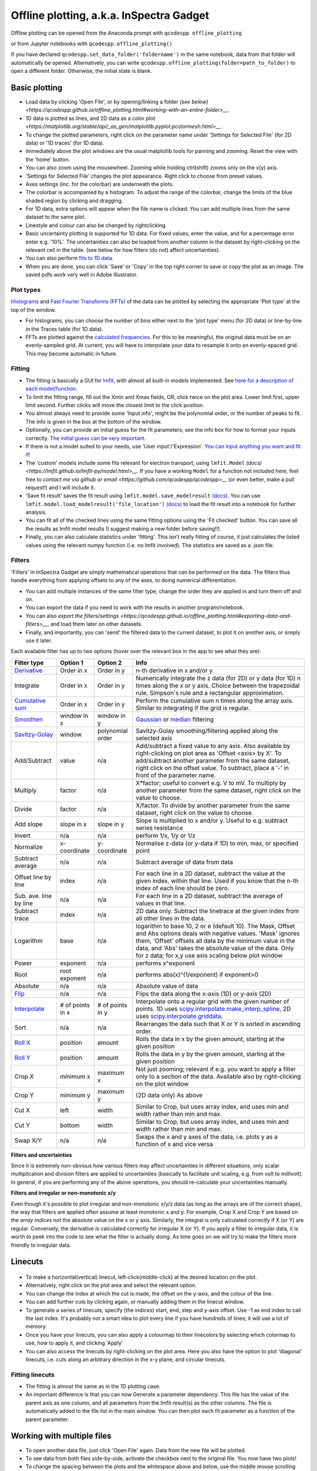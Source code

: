 
Offline plotting, a.k.a. InSpectra Gadget
=========================================

.. figure:: IGmain.png
    :alt: InSpectra Gadget main window

Offline plotting can be opened from the Anaconda prompt with
``qcodespp offline_plotting``

or from Jupyter notebooks with
``qcodespp.offline_plotting()``

If you have declared ``qcodespp.set_data_folder('foldername')`` in the same notebook, data from that folder will automatically be opened. Alternatively, you can write ``qcodespp.offline_plotting(folder=path_to_folder)`` to open a different folder. Otherwise, the initial state is blank.

Basic plotting
--------------
- Load data by clicking 'Open File', or by opening/linking a folder `(see below) <https://qcodespp.github.io/offline_plotting.html#working-with-an-entire-folder>__`.
- 1D data is plotted as lines, and 2D data as a `color plot <https://matplotlib.org/stable/api/_as_gen/matplotlib.pyplot.pcolormesh.html>__`.
- To change the plotted parameters, right click on the parameter name under 'Settings for Selected File' (for 2D data) or '1D traces' (for 1D data).
- Immediately above the plot windows are the usual matplotlib tools for panning and zooming. Reset the view with the 'home' button.
- You can also zoom using the mousewheel. Zooming while holding ctrl(shift) zooms only on the x(y) axis.
- 'Settings for Selected File' changes the plot appearance. Right click to choose from preset values.
- Axes settings (inc. for the colorbar) are underneath the plots.
- The colorbar is accompanied by a histogram. To adjust the range of the colorbar, change the limits of the blue shaded region by clicking and dragging.
- For 1D data, extra options will appear when the file name is clicked. You can add multiple lines from the same dataset to the same plot.
- Linestyle and colour can also be changed by rightclicking.
- Basic uncertainty plotting is supported for 1D data. For fixed values, enter the value, and for a percentage error enter e.g. '10%'. The uncertainties can also be loaded from another column in the dataset by right-clicking on the relevant cell in the table. (see below for how filters (do not) affect uncertainties).
- You can also perform `fits to 1D data <https://qcodespp.github.io/offline_plotting.html#fitting>`__.
- When you are done, you can click 'Save' or 'Copy' in the top right corner to save or copy the plot as an image. The saved pdfs work very well in Adobe Illustrator.

Plot types
^^^^^^^^^^
`Histograms <https://numpy.org/doc/stable/reference/generated/numpy.histogram.html>`__ and `Fast Fourier Transforms (FFTs) <a href=https://numpy.org/doc/stable/reference/generated/numpy.fft.rfft.htm>`__ of the data can be plotted by selecting the appropriate 'Plot type' at the top of the window. 

- For histograms, you can choose the number of bins either next to the 'plot type' menu (for 2D data) or line-by-line in the Traces table (for 1D data). 
- FFTs are plotted against the `calculated frequencies <a href=https://numpy.org/doc/stable/reference/generated/numpy.fft.fftfreq.html>`__. For this to be meaningful, the original data must be on an evenly-sampled grid. At current, you will have to interpolate your data to resample it onto an evenly-spaced grid. This may become automatic in future.

Fitting
^^^^^^^
- The fitting is basically a GUI for `lmfit <a href=https://lmfit.github.io/lmfit-py/>`__, with almost all built-in models implemented. See `here for a description of each model/function <a href=https://lmfit.github.io/lmfit-py/builtin_models.html>`__.
- To limit the fitting range, fill out the Xmin and Xmax fields, OR, click twice on the plot area. Lower limit first, upper limit second. Further clicks will move the closest limit to the click position.
- You almost always need to provide some 'Input info'; might be the polynomial order, or the number of peaks to fit. The info is given in the box at the bottom of the window.
- Optionally, you can provide an initial guess for the fit parameters; see the info box for how to format your inputs correctly. `The initial guess can be very important <https://qcodespp.github.io/offline_plotting.html#a-note-about-fitting>`__.
- If there is not a model suited to your needs, use 'User input'/'Expression'. `You can input anything you want and fit it! <a href=https://lmfit.github.io/lmfit-py/builtin_models.html#lmfit.models.ExpressionModel>`__
- The 'custom' models include some fits relevant for electron transport, using ``lmfit.Model`` `(docs) <https://lmfit.github.io/lmfit-py/model.html>__`. If you have a working ``Model`` for a function not included here, feel free to `contact me via github or email <https://github.com/qcodespp/qcodespp>__` (or even better, make a pull request!) and I will include it.
- 'Save fit result' saves the fit result using ``lmfit.model.save_modelresult`` `(docs) <https://lmfit.github.io/lmfit-py/model.html#lmfit.model.save_modelresult>`__. You can use ``lmfit.model.load_modelresult('file_location')`` `(docs) <https://lmfit.github.io/lmfit-py/model.html#lmfit.model.load_modelresult>`__ to load the fit result into a notebook for further analysis.
- You can fit all of the checked lines using the same fitting options using the 'Fit checked' button. You can save all the results as lmfit model results (I suggest making a new folder before saving!!).
- Finally, you can also calculate statistics under 'fitting'. This isn't really fitting of course, it just calculates the listed values using the relevant numpy function (i.e. no lmfit involved). The statistics are saved as a .json file.

Filters
^^^^^^^
'Filters' in InSpectra Gadget are simply mathematical operations that can be performed on the data. The filters thus handle everything from applying offsets to any of the axes, to doing numerical differentiation. 

- You can add multiple instances of the same filter type, change the order they are applied in and turn them off and on. 
- You can export the data if you need to work with the results in another program/notebook. 
- You can also `export the filters/settings <https://qcodespp.github.io/offline_plotting.html#exporting-data-and-filters>__`, and load them later on other datasets. 
- Finally, and importantly, you can 'send' the filtered data to the current dataset, to plot it on another axis, or simply use it later.

Each available filter has up to two options (hover over the relevant box in the app to see what they are):

.. list-table::
    :header-rows: 1

    * - Filter type
      - Option 1
      - Option 2
      - Info
    * - `Derivative <https://numpy.org/doc/stable/reference/generated/numpy.gradient.html>`__
      - Order in x
      - Order in y
      - n-th derivative in x and/or y
    * - Integrate
      - Order in x
      - Order in y
      - Numerically integrate the z data (for 2D) or y data (for 1D) n times along the x or y axis. Choice between the trapezoidal rule, Simpson's rule and a rectangular approximation.
    * - `Cumulative sum <https://numpy.org/doc/2.2/reference/generated/numpy.cumsum.html>`__
      - Order in x
      - Order in y
      - Perform the cumulative sum n times along the array axis. Similar to integrating if the grid is regular.
    * - `Smoothen <https://docs.scipy.org/doc/scipy-1.15.2/reference/generated/scipy.ndimage.gaussian_filter.html>`__
      - window in x
      - window in y
      - `Gaussian <https://docs.scipy.org/doc/scipy-1.15.2/reference/generated/scipy.ndimage.gaussian_filter.html>`__ or `median <https://docs.scipy.org/doc/scipy-1.15.2/reference/generated/scipy.ndimage.median_filter.html#scipy.ndimage.median_filter>`__ filtering
    * - `Savitzy-Golay <https://docs.scipy.org/doc/scipy/reference/generated/scipy.signal.savgol_filter.html>`__
      - window
      - polynomial order
      - Savitzy-Golay smoothing/filtering applied along the selected axis
    * - Add/Subtract
      - value
      - n/a
      - Add/subtract a fixed value to any axis. Also available by right-clicking on plot area as 'Offset <axis> by X'. To add/subtract another parameter from the same dataset, right click on the offset value. To subtract, place a '-' in front of the parameter name.
    * - Multiply
      - factor
      - n/a
      - X*factor; useful to convert e.g. V to mV. To multiply by another parameter from the same dataset, right click on the value to choose.
    * - Divide
      - factor
      - n/a
      - X/factor. To divide by another parameter from the same dataset, right click on the value to choose.
    * - Add slope
      - slope in x
      - slope in y
      - Slope is multiplied to x and/or y. Useful to e.g. subtract series resistance
    * - Invert
      - n/a
      - n/a
      - perform 1/x, 1/y or 1/z 
    * - Normalize
      - x-coordinate
      - y-coordinate
      - Normalise z-data (or y-data if 1D) to min, max, or specified point
    * - Subtract average
      - n/a
      - n/a
      - Subtract average of data from data
    * - Offset line by line
      - index
      - n/a
      - For each line in a 2D dataset, subtract the value at the given index, within that line. Used if you know that the n-th index of each line should be zero.
    * - Sub. ave. line by line
      - n/a
      - n/a
      - For each line in a 2D dataset, subtract the average of values in that line.
    * - Subtract trace
      - index
      - n/a
      - 2D data only. Subtract the linetrace at the given index from all other lines in the data.
    * - Logarithm
      - base
      - n/a
      - logarithm to base 10, 2 or e (default 10). The Mask, Offset and Abs options deals with negative values. 'Mask' ignores them, 'Offset' offsets all data by the minimum value in the data, and 'Abs' takes the absolute value of the data. Only for z data; for x,y use axis scaling below plot window
    * - Power
      - exponent
      - n/a
      - performs x^exponent
    * - Root
      - root exponent
      - n/a
      - performs abs(x)^(1/exponent) if exponent>0
    * - Absolute
      - n/a
      - n/a
      - Absolute value of data 
    * - `Flip <https://numpy.org/doc/2.2/reference/generated/numpy.flip.html>`__
      - n/a
      - n/a
      - Flips the data along the x-axis (1D) or y-axis (2D)
    * - `Interpolate <https://docs.scipy.org/doc/scipy/reference/interpolate.html>`__
      - # of points in x
      - # of points in y
      - Interpolate onto a regular grid with the given number of points. 1D uses `scipy.interpolate.make_interp_spline <https://docs.scipy.org/doc/scipy/reference/generated/scipy.interpolate.make_interp_spline.html>`__, 2D uses `scipy.interpolate.griddata <https://docs.scipy.org/doc/scipy/reference/generated/scipy.interpolate.griddata.html>`__.
    * - Sort
      - n/a
      - n/a
      - Rearranges the data such that X or Y is sorted in ascending order.
    * - `Roll X <https://numpy.org/doc/2.2/reference/generated/numpy.roll.html>`__
      - position
      - amount
      - Rolls the data in x by the given amount, starting at the given position
    * - `Roll Y <https://numpy.org/doc/2.2/reference/generated/numpy.roll.html>`__
      - position
      - amount
      - Rolls the data in y by the given amount, starting at the given position
    * - Crop X
      - minimum x
      - maximum x
      - Not just zooming; relevant if e.g. you want to apply a filter only to a section of the data. Available also by right-clicking on the plot window
    * - Crop Y
      - minimum y
      - maximum y
      - (2D data only) As above
    * - Cut X
      - left
      - width
      - Similar to Crop, but uses array index, and uses min and width rather than min and max.
    * - Cut Y
      - bottom
      - width
      - Similar to Crop, but uses array index, and uses min and width rather than min and max.
    * - Swap X/Y
      - n/a
      - n/a
      - Swaps the x and y axes of the data, i.e. plots y as a function of x and vice versa


**Filters and uncertainties**

Since it is extremely non-obvious how various filters may affect uncertainties in different situations, only scalar multiplication and division filters are applied to uncertainties (basically to facilitate unit scaling, e.g. from volt to millivolt). In general, if you are performing any of the above operations, you should re-calculate your uncertainties manually.

.. csv-table::
    :header: "Filter type", "Option 1", "Option 2", "Info"

    "Derivative", "Order in x", "Order in y", "n-th derivative in x and/or y
    "Integrate", "Order in x", "Order in y", "Numerically integrate the z data (for 2D) or y data (for 1D) n  times along the x or y axis. Choice between the trapezoidal rule, Simpson's rule and a rectangular   approximation."
    "Cumulative sum", "Order in x", "Order in y", "Perform the cumulative sum n times along the array axis.   Similar to integrating if the grid is regular."



**Filters and irregular or non-monotonic x/y**

Even though it's possible to plot irregular and non-monotonic x/y/z data (as long as the arrays are of the correct shape), the way that filters are applied often assume at least monotonic x and y. For example, Crop X and Crop Y are based on the *array indices* not the absolute value on the x or y axis. Similarly, the integral is only calculated correctly if X (or Y) are regular. Conversely, the derivative *is* calculated correctly for irregular X (or Y). If you apply a filter to irregular data, it is worth to peek into the code to see what the filter is actually doing. As time goes on we will try to make the filters more friendly to irregular data.

Linecuts
--------

.. figure:: IGlinecuts.png
    :alt: InSpectra Gadget linecut window

- To make a horizontal(vertical) linecut, left-click(middle-click) at the desired location on the plot.
- Alternatively, right click on the plot area and select the relevant option.
- You can change the index at which the cut is made, the offset on the y-axis, and the colour of the line.
- You can add further cuts by clicking again, or manually adding them in the linecut window.
- To generate a series of linecuts, specify (the indices) start, end, step and y-axis offset. Use -1 as end index to call the last index. It's probably not a smart idea to plot every line if you have hundreds of lines; it will use a lot of memory.
- Once you have your linecuts, you can also apply a colourmap to their linecolors by selecting which colormap to use, how to apply it, and clicking 'Apply'
- You can also access the linecuts by right-clicking on the plot area. Here you also have the option to plot 'diagonal' linecuts, i.e. cuts along an arbitrary direction in the x-y plane, and circular linecuts.

Fitting linecuts
^^^^^^^^^^^^^^^^
- The fitting is almost the same as in the 1D plotting case.
- An important difference is that you can now Generate a parameter dependency. This file has the value of the parent axis as one column, and all parameters from the lmfit result(s) as the other columns. The file is automatically added to the file list in the main window. You can then plot each fit parameter as a function of the parent parameter.

Working with multiple files
---------------------------
- To open another data file, just click 'Open File' again. Data from the new file will be plotted.
- To see data from both files side-by-side, activate the checkbox next to the original file. You now have two plots!
- To change the spacing between the plots and the whitespace above and below, use the middle mouse scrolling when hovering over the relevant region.
- IMPORTANT: To set values such as labels, z tick parameters, axis ranges, first either click on the filename corresponding to the plot you want to edit (not the checkbox) or somewhere on the plot area, to bring the correct file/plot/data into focus.
- To change the order of the plots, you change the order of the files in the list using 'move up' and 'move down'.
- To add a new plot with different sets of parameters from the *same* dataset, use the X,Y,(Z) boxes above the plot window and click 'Add new plot'. This duplicates the file in the file list. You can do this manually by right-clicking on the file and choosing 'Duplicate', or with Ctrl+D.
- Duplicating a file will *not* carry over any linecuts or fits. It is quite hard to implement. If it *really* becomes relevant I can look into it.

Working with an entire folder
-----------------------------
You can open data from an entire folder in two ways. 

- You can select 'Open Folder' and choose the relevant folder. This will load the list of all the datasets found in that folder *and all sub-folders*. The data itself will not be loaded until you click the checkbox to plot it. This is because the data gets loaded into memory, which *might* start to affect your computer's performance. However, unchecking a file does *not* free up memory. 'Remove file' and 'Clear list' *should* do it, but this is hard to troubleshoot. Certainly refreshing the kernel works.

- You can also 'link' to a folder with ongoing measurements by clicking 'Link Folder'. Initially this will perform the same action as 'Open Folder', but now when you click 'Refresh', any new data will be added automatically to the list of Opened Files. (If you enable 'Track data' for the linked folder, on-going measurements will be tracked, with an update period of 30s. However, it's really not recommended because the data has to be read from disk, which can be disruptive, and will inevitably eat up all your memory. It is much better to rely on ``qcodespp.live_plot()`` for live plotting, which goes to great pains to avoid these pitfalls.)

Combining datasets/plots
^^^^^^^^^^^^^^^^^^^^^^^^
There are three ways to combine datasets:

- 1D data: an arbitrary number of datasets can be combined; all parameters from all datasets are available for plotting. It will not be possible to plot parameters from different datasets against each other unless the arrays have the same length.
- 2D data: an arbitrary number of datasets can be stacked along the x-axis. The number of parameters and their names must be the same, and the y-axis dimension must be the same for all datasets. Any other situation would require interpolating along the y-axis; you should do this manually and then load the file (see below for how to prepare non-qcodes++ data)
- One 2D dataset and one 1D dataset: Makes it possible to plot lines/points ontop of the 2D dataset. No restriction on dimensions, but only supports one dataset of each type. If you need to add more than one dataset of a particular type, first combine those using one of the previous two options.

The combined datasets are by default not saved to disk! Remember to either save your work or export the data. Similarly to duplicated data, linecuts, fits and (for 1D datasets) the properties of the 1D traces are not carried into the combined data.

.. figure:: IGcombined.png
    :alt: InSpectra Gadget combined dataset

    A combined 1D and 2D dataset. To produce this plot, the peaks in the previous image were fitted to seven Lorentzians at each temperature. The parameter dependency was generated, and after combining this with the original 2D dataset, the peak centers were plotted ontop of the 2D data.

Saving and loading
------------------
The entire state of the program can be saved in .igs format. Including linecuts, fits, etc etc.

Exporting data and filters
^^^^^^^^^^^^^^^^^^^^^^^^^^
If you need to do further analysis in another program/notebook, you can export the data in the 'Export processed data' menu. You can save in .dat, .csv or .json format. Note that for 1D data the .dat format is quite limiting, since numpy dat files do not support arrays of different lengths. Therefore fit lines are not exported, and in general combined 1D data files will not work. However, both features are supported by .csv and .json. For python, I recommend a json, because it can be easily loaded as a python dictionary:

.. code-block:: python

  import json
  with open('filename.json') as f:
      data=json.load(f)

Saving and loading appearance presets
^^^^^^^^^^^^^^^^^^^^^^^^^^^^^^^^^^^^^
You can save the current state of the appearance settings from the 'Presets' menu.

Loading non-qcodes++ data.
^^^^^^^^^^^^^^^^^^^^^^^^^^
To load data that wasn't taken by qcodes++, you will need to make sure it has the right shape, and is saved in numpy .dat format. For 1D data, this is a series of columns of equal length. The first column should contain the independent variable. Numpy genfromtxt is a bit funny; sometimes it will interpret the data to be transposed to your intention. If this is the case, and e.g. you get 300 columns and 4 rows when you should have 4 columns and 300 rows, set 'transpose' to True under 'Settings for Selected File'. The program will re-import the data and swap the meaning of rows and columns.

For 2D data, again the data should be numpy .dat, with the number of columns being the number of parameters. The independent parameters should be in the first and second columns. A basic example::

    0   0.1     1.2
    0   0.2     1.3
    0   0.3     1.4
    0   0.4     1.5
    0   0.5     1.6
    1   0.1     1.4
    1   0.2     1.5
    1   0.3     1.6
    1   0.4     1.7
    1   0.5     1.8
    2   0.1     1.6
    2   0.2     1.7
    2   0.3     1.8
    2   0.4     1.9
    2   0.5     2.0


The program knows the data is 2D purely by the fact that the first two values in the first column are identical.

By contrast, the below is interpreted as 1D data since the first two values in the first column are different::

    0.5     0.1     1.2
    0.45    0.2     1.3
    0.4     0.3     1.4
    0.35    0.4     1.5
    0.3     0.5     1.6
    0.25    0.1     1.4
    0.2     0.2     1.5
    0.15    0.3     1.6
    0.1     0.4     1.7


To automatically name the columns, you can use a numpy header, i.e. start the first line with '#' and list the parameters:

``# Voltage Temperature Conductance``

The default delimiter is any white space. If necessary, specify the delimiter under 'Settings for Selected File' to reload the data with the appropriate delimiter.

It's really hard (impossible) to ensure that all data can be loaded well. All 1D and 2D qcodes++ data, as well as any files produced by the offline plotting should load correctly; unfortunately I can't really guarantee anything else but can perhaps help a little if you reach out.

Background
----------
The offline plotting interface was largely developed by Joeri de Bruijckere with the excellent name InSpectra Gadget (because it excels at visualising bias spectroscopy data). Matplotlib is used as the backend, in contrast to live plotting, which is based on pyqtgraph. As such, offline plotting is more powerful, with many built-in functions like peak fitting and taking numerical derivatives of two-dimensional datasets. However, since matplotlib is powerful, it is also big and bulky, and doesn't track data well; hence using pyqtgraph for live plotting. Both plotting methods have the downside that they only accept rectangular arrays as data. For more complex dataset, you need to write your own code, or reshape the data. The offline plotting module might even crash if it gets data that it does not like. In general there are more bugs in the offline plotting, since it is more complicated/powerful, but we are always working to resolve them.

A note about fitting
--------------------
Fitting real data to the ideal of an analytical expression is fraught with danger. Curve fitting works by minimising the difference between the values in the real data, and the values produced by an analytical equation. For functions with many parameters, there can be many points in the parameter space where a good fit can be made. That is, local minima exist and can potentially be found by the sitting software, meaning *the fit may return non-physical values*. This is especially true to the least-squares method of fitting, which is used by lmfit (and this software) by default. This is why providing a good, physical initial guess is very important; it increases the chance of finding the 'right' local minima. For simple analytical functions it's usually reasonably obvious what the parameters might be. Therefore, if you don't provide an initial guess, an initial guess is provided either by the built-in lmfit estimates or by estimates that I (Damon) made up. Usually they're pretty good guesses but *do not trust them*. You must check to see if the fitted values are sensible and adjust the initial guesses if not. 

Finally, and very importantly!!: The ability to *constrain* fit parameters is (currently) unavailable in this software, but can be extremely important in fits with lots of parameters. If you have more than 5 fit parameters, I strongly suggest you do NOT use this software to fit your data. Fitting such complicated data is non-trivial, and you should really spend the time to carefully construct a custom fitting procedure using lmfit, sherpa or miniut.

.. TO DO:
.. ------
.. - Plotting of non-monotonic data... Should reorder the arrays so they are plotted properly. Or at least add this as a filter.
.. - MixedInternalData: don't update view settings when applying filters to 1D data
.. - Saving/loading: Check like everything... like axis limits, scaling, font sizes, linewidths, all that.
.. - Make scrolling through diagonal linecuts faster
.. - Loading of data files... try to get better at getting the orientation right. There must be a pattern.
.. - Work out good estimates for the fourth and fifth parameters in peak fitting.
.. - Click to estimate peak height/position.
.. - Include specialised fits. Could also allow other kind of backgrounds for peak fitting. Damped oscillator, i.e. Qubit relevant: Rabi, Ramsey, T_echo.
.. - Do not populate 2D-exclusive filters and properties for 1D data.
.. - Enable .json imports; basically will be baseclassdata but just redefine the functions that work out the data dimension and make the data_dict.
.. - Option to plot X data as average of each line, if need be. Useful for fitting series.
.. - Single-axis scrolling as in pyqtplot
.. - More advanced preset import/export; user can choose what they want to save/load
.. - Fix circular linecuts
.. - diagonal linecuts should be moveable easily. Can work out equation of line between the points obviously, so no reason can't click and drag it.
.. - duplicate for diagonal linecuts would be quite useful.
.. - Make it so that if a user edits the default labels they become fixed, and don't change when changing plot_type. Or, if they edit the label, it gets transferred as a new default label that doesn't change. Maybe. I'm not sure.
.. - Make cropX and cropY work for non-regular X/Y. perhaps go through *everything* and make sure it's all working nicely with non-regular X/Y
.. - Icon